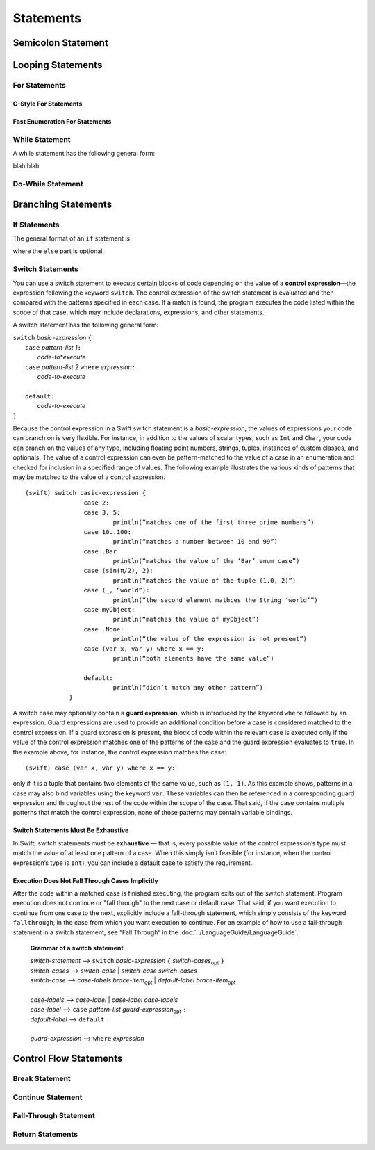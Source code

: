 Statements
==========


Semicolon Statement
-------------------



Looping Statements
------------------


For Statements
~~~~~~~~~~~~~~


C-Style For Statements
++++++++++++++++++++++



Fast Enumeration For Statements
+++++++++++++++++++++++++++++++


While Statement
~~~~~~~~~~~~~~~


A while statement has the following general form:

.. syntax-outline::

    while <#condition#> {
        <#code-to-execute#>
    }

blah blah

.. syntax-grammar::
   
    Grammar of a while statement

    *while-statement* --> while *basic-expression*  *brace-item-list*


Do-While Statement
~~~~~~~~~~~~~~~~~~


Branching Statements
--------------------


If Statements
~~~~~~~~~~~~~

The general format of an ``if`` statement is

.. syntax-outline::

    if <#condition#> {
        <#code-to-execute-if-true#>
    } else {
        <#code-to-execute-if-false#>
    }

where the ``else`` part is optional.

.. syntax-grammar::

    Grammar of an if statement

    *if-statement*  --> if *basic-expression* *brace-item-list* *if-else-statement*\ :sub:`opt`

    *if-else-statement*  --> else *brace-item-list* | else  *if-statement*


Switch Statements
~~~~~~~~~~~~~~~~~

You can use a switch statement to execute certain blocks of code depending on the value of a 
**control expression**—the expression following the keyword ``switch``. 
The control expression of the switch statement is evaluated and then compared with the patterns specified in each case. 
If a match is found, the program executes the code listed within the scope of that case, 
which may include declarations, expressions, and other statements.

A switch statement has the following general form:

| ``switch`` *basic-expression* ``{``
|       ``case`` *pattern-list 1*\ ``:``
|           *code-to*execute*
|       ``case`` *pattern-list 2* ``where`` *expression*\ ``:``
|           *code-to-execute*
|
|       ``default:``
|           *code-to-execute*
| ``}``

Because the control expression in a Swift switch statement is a *basic-expression*, 
the values of expressions your code can branch on is very flexible. 
For instance, in addition to the values of scalar types, such as ``Int`` and ``Char``, 
your code can branch on the values of any type, including floating point numbers, strings, 
tuples, instances of custom classes, and optionals. 
The value of a control expression can even be pattern-matched to the value of a case in an enumeration 
and checked for inclusion in a specified range of values. 
The following example illustrates the various kinds of patterns that may be matched to the value of a control expression.

::

    (swift) switch basic-expression {
	            case 2:
	            case 3, 5:
		            println(“matches one of the first three prime numbers”)
	            case 10..100:
		            println(“matches a number between 10 and 99”)
	            case .Bar
		            println(“matches the value of the ‘Bar’ enum case”)
	            case (sin(π/2), 2):
		            println(“matches the value of the tuple (1.0, 2)”)
	            case (_, “world”):
		            println(“the second element mathces the String ‘world’”)
	            case myObject:
		            println(“matches the value of myObject”)
	            case .None:
		            println(“the value of the expression is not present”)
	            case (var x, var y) where x == y:
		            println(“both elements have the same value”)
	
	            default:
		            println(“didn’t match any other pattern”)
	        }


A switch case may optionally contain a **guard expression**, which is introduced by the keyword ``where`` followed by an expression. 
Guard expressions are used to provide an additional condition before a case is considered matched to the control expression. 
If a guard expression is present, the block of code within the relevant case is executed only if 
the value of the control expression matches one of the patterns of the case and the guard expression evaluates to ``true``.  
In the example above, for instance, the control expression matches the case::
 
    (swift) case (var x, var y) where x == y:
 
only if it is a tuple that contains two elements of the same value, such as ``(1, 1)``. 
As this example shows, patterns in a case may also bind variables using the keyword ``var``. 
These variables can then be referenced in a corresponding guard expression 
and throughout the rest of the code within the scope of the case. 
That said, if the case contains multiple patterns that match the control expression, 
none of those patterns may contain variable bindings.

Switch Statements Must Be Exhaustive
++++++++++++++++++++++++++++++++++++

In Swift, switch statements must be **exhaustive** — that is, 
every possible value of the control expression’s type must match the value of at least one pattern of a case. 
When this simply isn’t feasible (for instance, when the control expression’s type is ``Int``), 
you can include a default case to satisfy the requirement.

Execution Does Not Fall Through Cases Implicitly
++++++++++++++++++++++++++++++++++++++++++++++++

After the code within a matched case is finished executing, the program exits out of the switch statement. 
Program execution does not continue or "fall through" to the next case or default case. 
That said, if you want execution to continue from one case to the next, 
explicitly include a fall-through statement, which simply consists of the keyword ``fallthrough``, 
in the case from which you want execution to continue. 
For an example of how to use a fall-through statement in a switch statement, 
see “Fall Through” in the :doc:`../LanguageGuide/LanguageGuide`.


    **Grammar of a switch statement**

    | *switch-statement*  ⟶ ``switch`` *basic-expression* ``{`` *switch-cases*\ :sub:`opt` ``}``
    | *switch-cases*  ⟶ *switch-case*  |  *switch-case* *switch-cases*
    | *switch-case*   ⟶ *case-labels* *brace-item*\ :sub:`opt`  |  *default-label* *brace-item*\ :sub:`opt`
    |
    | *case-labels*   ⟶ *case-label*  |  *case-label*  *case-labels*
    | *case-label*    ⟶ ``case`` *pattern-list* *guard-expression*\ :sub:`opt` ``:``
    | *default-label* ⟶ ``default`` ``:``
    |
    | *guard-expression* ⟶ ``where`` *expression*


Control Flow Statements
-----------------------


Break Statement
~~~~~~~~~~~~~~~


Continue Statement
~~~~~~~~~~~~~~~~~~


Fall-Through Statement
~~~~~~~~~~~~~~~~~~~~~~


Return Statements
~~~~~~~~~~~~~~~~~








